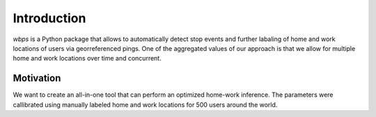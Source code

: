 Introduction
============

`wbps` is a Python package that allows to automatically detect stop events and further labaling of home and work locations of users via georreferenced pings. One of the aggregated values of our approach is that we allow for multiple home and work locations over time and concurrent.

Motivation
**********

We want to create an all-in-one tool that can perform an optimized home-work inference. The parameters were callibrated using manually labeled home and work locations for 500 users around the world.
